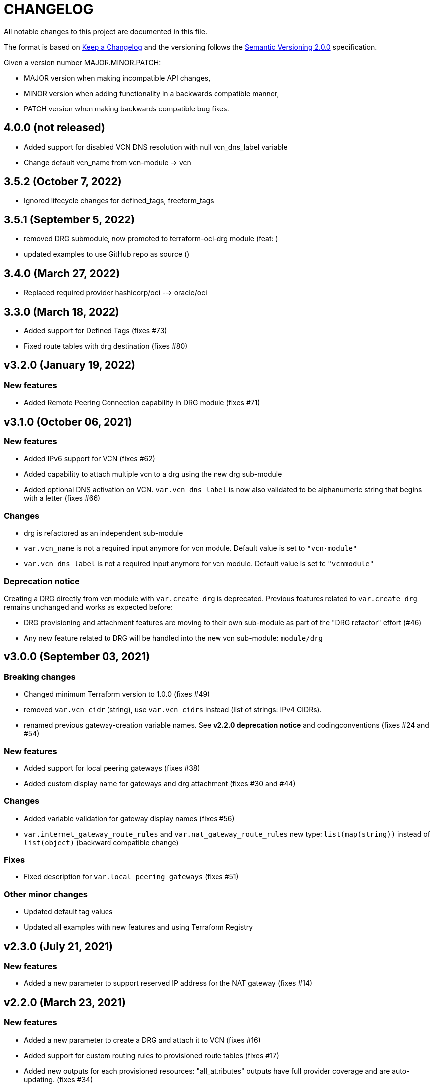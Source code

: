 = CHANGELOG
:idprefix:
:idseparator: *

:uri-changelog: http://keepachangelog.com/
:uri-semver: https://semver.org/
All notable changes to this project are documented in this file.

The format is based on {uri-changelog}[Keep a Changelog] and the versioning follows the {uri-semver}[Semantic Versioning 2.0.0] specification.

Given a version number MAJOR.MINOR.PATCH:

- MAJOR version when making incompatible API changes,
- MINOR version when adding functionality in a backwards compatible manner,
- PATCH version when making backwards compatible bug fixes.

== 4.0.0 (not released)
* Added support for disabled VCN DNS resolution with null vcn_dns_label variable
* Change default vcn_name from vcn-module -> vcn

== 3.5.2 (October 7, 2022)
* Ignored lifecycle changes for defined_tags, freeform_tags

== 3.5.1 (September 5, 2022)
* removed DRG submodule, now promoted to terraform-oci-drg module (feat: )
* updated examples to use GitHub repo as source ()

== 3.4.0 (March 27, 2022)
* Replaced required provider hashicorp/oci --> oracle/oci 

== 3.3.0 (March 18, 2022)
* Added support for Defined Tags (fixes #73)
* Fixed route tables with drg destination (fixes #80)

== v3.2.0 (January 19, 2022)

=== New features
* Added Remote Peering Connection capability in DRG module (fixes #71)

== v3.1.0 (October 06, 2021)

=== New features
* Added IPv6 support for VCN (fixes #62)
* Added capability to attach multiple vcn to a drg using the new drg sub-module
* Added optional DNS activation on VCN. `var.vcn_dns_label` is now also validated to be alphanumeric string that begins with a letter (fixes #66)

=== Changes
* drg is refactored as an independent sub-module
* `var.vcn_name` is not a required input anymore for vcn module. Default value is set to `"vcn-module"`
* `var.vcn_dns_label` is not a required input anymore for vcn module. Default value is set to `"vcnmodule"`

=== Deprecation notice

Creating a DRG directly from vcn module with `var.create_drg` is deprecated. Previous features related to `var.create_drg` remains unchanged and works as expected before:

* DRG provisioning and attachment features are moving to their own sub-module as part of the "DRG refactor" effort (#46)
* Any new feature related to DRG will be handled into the new vcn sub-module: `module/drg`

== v3.0.0 (September 03, 2021)

=== Breaking changes
* Changed minimum Terraform version to 1.0.0 (fixes #49)
* removed `var.vcn_cidr` (string), use `var.vcn_cidrs` instead (list of strings: IPv4 CIDRs).
* renamed previous gateway-creation variable names. See **v2.2.0 deprecation notice** and codingconventions (fixes #24 and #54)

=== New features
* Added support for local peering gateways (fixes #38)
* Added custom display name for gateways and drg attachment (fixes #30 and #44)

=== Changes
* Added variable validation for gateway display names (fixes #56)
* `var.internet_gateway_route_rules` and `var.nat_gateway_route_rules` new type: `list(map(string))` instead of `list(object)` (backward compatible change)

=== Fixes
* Fixed description for `var.local_peering_gateways` (fixes #51)

=== Other minor changes
* Updated default tag values
* Updated all examples with new features and using Terraform Registry

== v2.3.0 (July 21, 2021)

=== New features
* Added a new parameter to support reserved IP address for the NAT gateway (fixes #14)

== v2.2.0 (March 23, 2021)

=== New features
* Added a new parameter to create a DRG and attach it to VCN (fixes #16)
* Added support for custom routing rules to provisioned route tables (fixes #17)
* Added new outputs for each provisioned resources: "all_attributes" outputs have full provider coverage and are auto-updating. (fixes #34)
* added `service_gateway_id` output

=== Changes
* OCI provider minimum version to 4.0.0
* Module examples
** Added Terraform minimum version to 0.13 and OCI provider minimum version to 4.0.0
** Changed default label prefix to "terraform-oci"
** Added outputs for cli feedback
** Added a new example config for custom routing rules
* Documentation update: coding conventions
* Repo: default branch renamed from `master` to `main`

=== Fixes
* Update legacy (attributes only) splat syntax in outputs

=== Deprecation notice

The folowwing variables will be renamed at the next major release of this module (related to issue #24):

* `var.internet_gateway_enabled` will be renamed to `var.create_internet_gateway`
* `var.nat_gateway_enabled` will be renamed to `var.create_nat_gateway`
* `var.service_gateway_enabled` will be renamed to `var.create_service_gateway`
* `var.tags` will be renamed to `var.freeform_tags`

== v2.1.0 (February 03, 2021)

=== New features
* Added a new parameter to lockdown the VCN Default Security List and option to revert to original state (fixes #22)

=== Changes
* Update CONTRIBUTING guide
* Fix typo on resource oci_core_internet_gateway.ig

== v2.0.1 (February 01,2021)

=== Changes
* Changed input region to be optional (fixes #18)

== v2.0.0 (November 26,2020)

=== Changes
* Added Terraform 0.13 compatibility
* Changed Terraform minimum version to 0.13

== v1.0.3 (July 13,2020)

=== New features
* Added schema for Resource Manager ( #3)

=== Changes
* Made label_prefix is optional (#5)

== v1.0.2 (May 21,2020)

=== Changes
* Removed unnecessary variables (#2)
* Updated docs on how to use this module from HashiCorp registry

== v1.0.1 (May 27,2020)

=== Changes
* Renamed freeform_tags to tags

== v1.0.0 (May 21,2020)

=== Changes
* First release after split from terraform-oci-base
* Changed most variables to simple types
* Internet gateway now optional
* Updated docs
